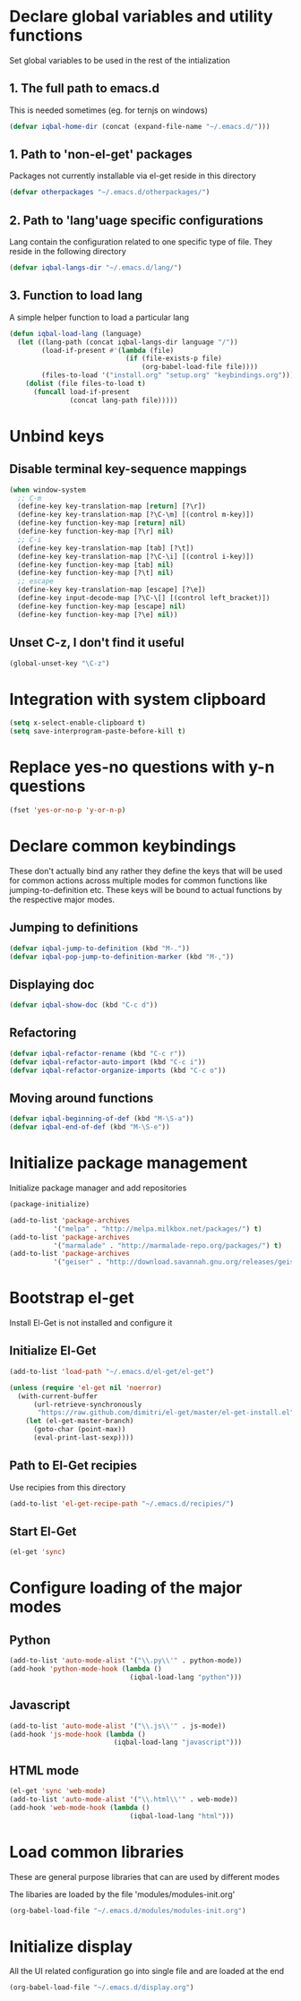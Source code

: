 * Declare global variables and utility functions
  Set global variables to be used in the rest of the intialization
** 1. The full path to emacs.d
   This is needed sometimes (eg. for ternjs on windows)
   #+begin_src emacs-lisp
     (defvar iqbal-home-dir (concat (expand-file-name "~/.emacs.d/")))
   #+end_src
   
** 1. Path to 'non-el-get' packages
  Packages not currently installable via el-get reside in this directory
  #+begin_src emacs-lisp
    (defvar otherpackages "~/.emacs.d/otherpackages/")
  #+end_src

** 2. Path to 'lang'uage specific configurations
   Lang contain the configuration related to one specific type of file.
   They reside in the following directory
   #+begin_src emacs-lisp
     (defvar iqbal-langs-dir "~/.emacs.d/lang/")
   #+end_src

** 3. Function to load lang
   A simple helper function to load a particular lang
   #+begin_src emacs-lisp
     (defun iqbal-load-lang (language)
       (let ((lang-path (concat iqbal-langs-dir language "/"))
             (load-if-present #'(lambda (file)
                                  (if (file-exists-p file)
                                      (org-babel-load-file file))))
             (files-to-load '("install.org" "setup.org" "keybindings.org")))
         (dolist (file files-to-load t) 
           (funcall load-if-present 
                    (concat lang-path file)))))
   #+end_src
   

* Unbind keys
** Disable terminal key-sequence mappings
   #+begin_src emacs-lisp
     (when window-system
       ;; C-m
       (define-key key-translation-map [return] [?\r])
       (define-key key-translation-map [?\C-\m] [(control m-key)])
       (define-key function-key-map [return] nil)
       (define-key function-key-map [?\r] nil)
       ;; C-i
       (define-key key-translation-map [tab] [?\t])
       (define-key key-translation-map [?\C-\i] [(control i-key)])
       (define-key function-key-map [tab] nil)
       (define-key function-key-map [?\t] nil)
       ;; escape
       (define-key key-translation-map [escape] [?\e])
       (define-key input-decode-map [?\C-\[] [(control left_bracket)])
       (define-key function-key-map [escape] nil)
       (define-key function-key-map [?\e] nil))
   #+end_src

** Unset C-z, I don't find it useful
   #+begin_src emacs-lisp
     (global-unset-key "\C-z")
   #+end_src
   

* Integration with system clipboard
  #+begin_src emacs-lisp
    (setq x-select-enable-clipboard t)
    (setq save-interprogram-paste-before-kill t)
  #+end_src


* Replace yes-no questions with y-n questions
  #+begin_src emacs-lisp
    (fset 'yes-or-no-p 'y-or-n-p)
  #+end_src
  

* Declare common keybindings
  These don't actually bind any rather they define the keys that will 
  be used for common actions across multiple modes for common functions 
  like jumping-to-definition etc. These keys will be bound to actual 
  functions by the respective major modes.

** Jumping to definitions

   #+begin_src emacs-lisp
     (defvar iqbal-jump-to-definition (kbd "M-."))
     (defvar iqbal-pop-jump-to-definition-marker (kbd "M-,"))
   #+end_src
   
** Displaying doc

   #+begin_src emacs-lisp
     (defvar iqbal-show-doc (kbd "C-c d"))
   #+end_src

** Refactoring

   #+begin_src emacs-lisp     
     (defvar iqbal-refactor-rename (kbd "C-c r"))
     (defvar iqbal-refactor-auto-import (kbd "C-c i"))
     (defvar iqbal-refactor-organize-imports (kbd "C-c o"))
   #+end_src

** Moving around functions
   
   #+begin_src emacs-lisp     
     (defvar iqbal-beginning-of-def (kbd "M-\S-a"))
     (defvar iqbal-end-of-def (kbd "M-\S-e"))
   #+end_src


* Initialize package management
  Initialize package manager and add repositories
  #+begin_src emacs-lisp
      (package-initialize)
      
      (add-to-list 'package-archives
                 '("melpa" . "http://melpa.milkbox.net/packages/") t)
      (add-to-list 'package-archives
                 '("marmalade" . "http://marmalade-repo.org/packages/") t)
      (add-to-list 'package-archives
			     '("geiser" . "http://download.savannah.gnu.org/releases/geiser/packages"))
  #+end_src

  

* Bootstrap el-get 
  Install El-Get is not installed and configure it
** Initialize El-Get
   #+begin_src emacs-lisp
     (add-to-list 'load-path "~/.emacs.d/el-get/el-get")
     
     (unless (require 'el-get nil 'noerror)
       (with-current-buffer
           (url-retrieve-synchronously
            "https://raw.github.com/dimitri/el-get/master/el-get-install.el")
         (let (el-get-master-branch)
           (goto-char (point-max))
           (eval-print-last-sexp))))
   #+end_src
   
** Path to El-Get recipies
   Use recipies from this directory
   #+begin_src emacs-lisp
       (add-to-list 'el-get-recipe-path "~/.emacs.d/recipies/")
   #+end_src

** Start El-Get
   
   #+begin_src emacs-lisp
     (el-get 'sync)
   #+end_src
   

* Configure loading of the major modes
** Python
  #+begin_src emacs-lisp
    (add-to-list 'auto-mode-alist '("\\.py\\'" . python-mode))
    (add-hook 'python-mode-hook (lambda ()
                                  (iqbal-load-lang "python")))
  #+end_src

** Javascript
   #+begin_src emacs-lisp
     (add-to-list 'auto-mode-alist '("\\.js\\'" . js-mode))
     (add-hook 'js-mode-hook (lambda ()
                               (iqbal-load-lang "javascript")))
   #+end_src

** HTML mode
   #+begin_src emacs-lisp
     (el-get 'sync 'web-mode)
     (add-to-list 'auto-mode-alist '("\\.html\\'" . web-mode))
     (add-hook 'web-mode-hook (lambda ()
                                   (iqbal-load-lang "html")))
   #+end_src  
   

* Load common libraries
   These are general purpose libraries that can are used
   by different modes

   The libaries are loaded by the file 'modules/modules-init.org'
   #+begin_src emacs-lisp
     (org-babel-load-file "~/.emacs.d/modules/modules-init.org")
   #+end_src
   

* Initialize display
  All the UI related configuration go into single file and are loaded at the end
  #+begin_src emacs-lisp
       (org-babel-load-file "~/.emacs.d/display.org")
   #+end_src
